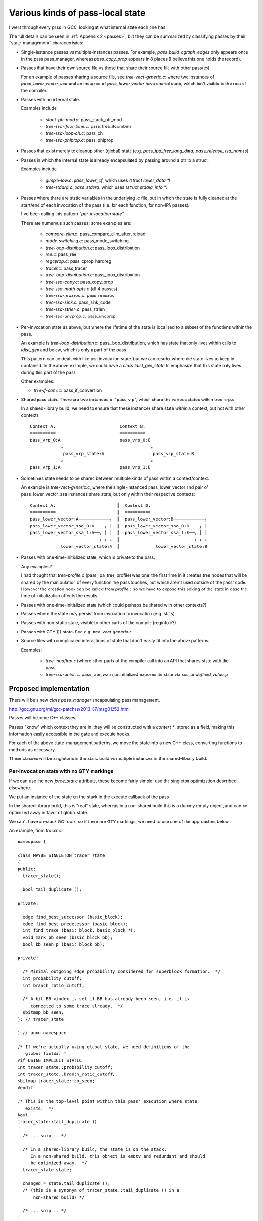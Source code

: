 Various kinds of pass-local state
=================================
I went through every pass in GCC, looking at what internal state each one
has.

The full details can be seen in :ref:`Appendix 2 <passes>`, but they can
be summarized by classifying passes by their "state-management"
characteristics:

* Single-instance passes vs multiple-instances passes.  For example,
  `pass_build_cgraph_edges` only appears once in the pass pass_manager, whereas
  `pass_copy_prop` appears in 8 places (I believe this one holds the record).

* Passes that have their own source file vs those that share their source
  file with other pass(es).

  For an example of passes sharing a source file, see
  `tree-vect-generic.c`: where two instances of `pass_lower_vector_ssa`
  and an instance of `pass_lower_vector` have shared state, which isn't
  visible to the rest of the compiler.

* Passes with no internal state.

  Examples include:

    * `stack-ptr-mod.c`: pass_stack_ptr_mod
    * `tree-ssa-ifcombine.c`: pass_tree_ifcombine
    * `tree-ssa-loop-ch.c`: pass_ch
    * `tree-ssa-phiprop.c`: pass_phiprop

* Passes that exist merely to cleanup other (global) state
  (e.g. `pass_ipa_free_lang_data`, `pass_release_ssa_names`)

* Passes in which the internal state is already encapsulated by passing
  around a ptr to a struct.

  Examples include:

    * `gimple-low.c`: `pass_lower_cf`, which uses `(struct lower_data *)`
    * `tree-stdarg.c`: `pass_stdarg`, which uses `(struct stdarg_info *)`

* Passes where there are static variables in the underlying .c file, but
  in which the state is fully cleaned at the start/end of each invocation
  of the pass (i.e. for each function, for non-IPA passes).

  I've been calling this pattern *"per-invocation state"*

  There are numerous such passes; some examples are:

    * `compare-elim.c`: pass_compare_elim_after_reload
    * `mode-switching.c`: pass_mode_switching
    * `tree-loop-distribution.c`: pass_loop_distribution
    * `ree.c`: pass_ree
    * `regcprop.c`: pass_cprop_hardreg
    * `tracer.c`: pass_tracer
    * `tree-loop-distribution.c`: pass_loop_distribution
    * `tree-ssa-copy.c`: pass_copy_prop
    * `tree-ssa-math-opts.c` (all 4 passes)
    * `tree-ssa-reassoc.c`: pass_reassoc
    * `tree-ssa-sink.c`: pass_sink_code
    * `tree-ssa-strlen.c`: pass_strlen
    * `tree-ssa-uncprop.c`: pass_uncprop

* Per-invocation state as above, but where the lifetime of the state is
  localized to a subset of the functions within the pass.

  An example is `tree-loop-distribution.c`: pass_loop_distribution,
  which has state that only lives within calls to `ldist_gen` and below,
  which is only a part of the pass

  This pattern can be dealt with like per-invocation state, but we
  can restrict where the state lives to keep in contained.  In the
  above example, we could have a `class ldist_gen_state` to emphasize
  that this state only lives during this part of the pass.

  Other examples:

  * `tree-if-conv.c`: pass_if_conversion

* Shared pass state.   There are two instances of "pass_vrp", which share
  the various states within tree-vrp.c

  In a shared-library build, we need to ensure that these instances share
  state *within* a context, but not with other contexts::

    Context A:                         Context B:
    ==========                         ==========
    pass_vrp_0:A                       pass_vrp_0:B
                ↘                                  ↘
                 pass_vrp_state:A                   pass_vrp_state:B
                ↗                                  ↗
    pass_vrp_1:A                       pass_vrp_1:B

* Sometimes state needs to be shared between multiple kinds of pass within a
  context/context.

  An example is `tree-vect-generic.c`, where the single-instanced
  pass_lower_vector and pair of pass_lower_vector_ssa instances share
  state, but only within their respective contexts::

    Context A:                        ║  Context B:
    ==========                        ║  ==========
    pass_lower_vector:A────────────╮  ║  pass_lower_vector:B────────────╮
    pass_lower_vector_ssa_0:A────╮ │  ║  pass_lower_vector_ssa_0:B────╮ │
    pass_lower_vector_ssa_1:A──╮ │ │  ║  pass_lower_vector_ssa_1:B──╮ │ │
                               ↓ ↓ ↓  ║                             ↓ ↓ ↓
                lower_vector_state:A  ║              lower_vector_state:B

* Passes with one-time-initialized state, which is private to the pass.

  Any examples?

  I had thought that `tree-profile.c` (pass_ipa_tree_profile) was one:
  the first time in it creates tree nodes that will be shared by the
  manipulation of every function the pass touches, but which aren't
  used outside of the pass' code.  However the creation hook can be
  called from `profile.c` so we have to expose this poking of the state
  in case the time of initialization affects the results.

* Passes with one-time-initialized state (which could perhaps be shared
  with other contexts?)

* Passes where the state may persist from invocation to invocation (e.g.
  stats)

* Passes with non-static state, visible to other parts of the compile
  (reginfo.c?)

* Passes with GTY(()) state.  See e.g. `tree-vect-generic.c`

* Source files with complicated interactions of state that don't easily
  fit into the above patterns.

  Examples:

    * `tree-mudflap.c` (where other parts of the compiler call into
      an API that shares state with the pass)

    * `tree-ssa-uninit.c`: pass_late_warn_uninitialized exposes its
      state via `ssa_undefined_value_p`


Proposed implementation
-----------------------
There will be a new `class pass_manager` encapsulating pass management.

http://gcc.gnu.org/ml/gcc-patches/2013-07/msg01252.html

Passes will become C++ classes.

Passes "know" which context they are in: they will be constructed with
a `context *`, stored as a field, making this information easily accessible
in the gate and execute hooks.

For each of the above state-management patterns, we move the state into
a new C++ class, converting functions to methods as necessary.

These classes will be singletons in the static build vs multiple instances
in the shared-library build.

Per-invocation state with no GTY markings
^^^^^^^^^^^^^^^^^^^^^^^^^^^^^^^^^^^^^^^^^
If we can use the new `force_static` attribute, these become fairly simple:
use the singleton optimization described elsewhere.

We put an instance of the state on the stack in the execute callback of
the pass.

In the shared-library build, this is "real" state, whereas in a non-shared
build this is a dummy empty object, and can be optimized away in favor of
global state.

We can't have on-stack GC roots, so if there are GTY markings, we need to
use one of the approaches below.

An example, from `tracer.c`::

  namespace {

  class MAYBE_SINGLETON tracer_state
  {
  public:
    tracer_state();

    bool tail_duplicate ();

  private:

    edge find_best_successor (basic_block);
    edge find_best_predecessor (basic_block);
    int find_trace (basic_block, basic_block *);
    void mark_bb_seen (basic_block bb);
    bool bb_seen_p (basic_block bb);

  private:

    /* Minimal outgoing edge probability considered for superblock formation.  */
    int probability_cutoff;
    int branch_ratio_cutoff;

    /* A bit BB->index is set if BB has already been seen, i.e. it is
       connected to some trace already.  */
    sbitmap bb_seen;
  }; // tracer_state

  } // anon namespace

  /* If we're actually using global state, we need definitions of the
     global fields. *
  #if USING_IMPLICIT_STATIC
  int tracer_state::probability_cutoff;
  int tracer_state::branch_ratio_cutoff;
  sbitmap tracer_state::bb_seen;
  #endif

  /* This is the top-level point within this pass' execution where state
     exists.  */
  bool
  tracer_state::tail_duplicate ()
  {
    /* ... snip .. */

    /* In a shared-library build, the state is on the stack.
       In a non-shared build, this object is empty and redundant and should
       be optimized away.  */
    tracer_state state;

    changed = state.tail_duplicate ();
    /* (this is a synonym of tracer_state::tail_duplicate () in a
        non-shared build) */

    /* ... snip .. */
  }

If we can't use the "force_static optimization", we need other approaches.
I posted a patch for `tracer.c` as:
http://gcc.gnu.org/ml/gcc-patches/2013-05/msg01318.html
and the followup:
http://gcc.gnu.org/ml/gcc-patches/2013-05/msg01351.html
gives a general way of dealing with these.

Richard Henderson posted a couple of other approaches as:
http://gcc.gnu.org/ml/gcc-patches/2013-05/msg01395.html
and:
http://gcc.gnu.org/ml/gcc-patches/2013-05/msg01415.html

Essentially we put the class in an anonymous namespace, and have a global
singleton.   The optimizer should be smart enough to see that "this" is
always &the_singleton and copy-propagate.

In the shared-library build, we instead put the value on the stack in
the execute callback of the pass.

In my tests it wasn't clear that the optimizer was always smart enough
to eliminate the "this", which is why I favor the "force_static" approach.


Pass state with GTY markings
^^^^^^^^^^^^^^^^^^^^^^^^^^^^
If there are GTY markings, we need to add `GTY((user))` to the new class
and manually write the gty hooks (gengtype doesn't seem to be up to the
task in my experiments).

How the marking hook gets called depends on further aspects below.


State shared by pass instances
^^^^^^^^^^^^^^^^^^^^^^^^^^^^^^
For the pass_vrp case::

    Context A:                         Context B:
    ==========                         ==========
    pass_vrp_0:A                       pass_vrp_0:B
                ↘                                  ↘
                 pass_vrp_state:A                   pass_vrp_state:B
                ↗                                  ↗
    pass_vrp_1:A                       pass_vrp_1:B

The plan for dealing with these in a gcc-as-a-library setting is that
the `opt_pass` base class gains a clone method::

   class opt_pass
   {
   public:
      // ...snip...
      
      virtual opt_pass *clone ();
   }; // class opt_pass

   /* Passes have to explicitly opt-in to be clonable,
      by implementing their own clone method.  */
   opt_pass*
   opt_pass::clone ()
   {
     internal_error ("pass %s does not support cloning", name);
   }

so that when clones are created, the passes can "wire up" the shared state
appropriately::

  namespace {

  class MAYBE_SINGLETON foo_state
  {
    // functions and data for the whole pass
    int some_field;
  }; // class foo_state

  } // anon namespace

  /* Global data for the non-shared build.  */
  #if USING_IMPLICIT_STATIC
  int foo_state::some_field;
  #endif

  /* Singleton instance for non-shared build.  This will be an
     empty dummy object in stages 2 and 3 (once "force_static" is
     usable).  */
  IF_GLOBAL_STATE(static foo_state the_foo;)

  class pass_foo : public gimple_pass
  {
  public:
    pass_foo (context *uni, pass_state *state)
      : m_state (state)
    { }

    /* Clone the pass, sharing state.  */
    opt_pass*
    opt_pass clone ()
    {
      return new pass_foo (uni, state);
    }

    /* The bulk of the work happens in the state;
       we only dereference once.  */
    unsigned int execute () { m_state->execute (); }

  private:
    foo_state *m_state;
  }; // class pass_foo

  /* Create first instance of pass, with its own state.  */
  opt_pass *
  make_pass_foo (context *uni)
  {
    return new pass_foo(uni,
                        IF_GLOBAL_VS_SHARED(&the_foo_state,
                                            new foo_state));
  }

Then the first_instance gets responsibility for creating the pass state
and all the clones can share it, but the state is "local" to the context,
whilst staying simple and efficient for the "global state" case.

If the state is GTY-marked, then the passes need to call the state's gty
hooks from their gty hooks.

More complicated arrangements
^^^^^^^^^^^^^^^^^^^^^^^^^^^^^
The singleton tricks from above are widely applicable.

For any kind of "state-wiring" more complicated than the above, we'll
simply put a reference to the shared state into the context/context
object, and have the passes locate it there (either at pass creation,
or when they run).

For example::

   class context
   {
   public:
       /* ... snip ... */

       /* State shared by many passes. */
       MAYBE_STATIC struct df_d *m_df;
       MAYBE_STATIC redirect_edge_var_state *m_edge_vars;

       /* Passes that have special state-handling needs.  */
       MAYBE STATIC mudflap_state *m_mudflap;
       MAYBE STATIC lower_vector_state *m_lower_vector;

   }; // class context

In a global-state build these state instances will be singletons and thus
global variables.  In a shared-library build these state instances will be
allocated when the context is constructed.

If the state is GTY-marked, then the context needs to call the state's gty
hooks when the context's gty hooks run.
